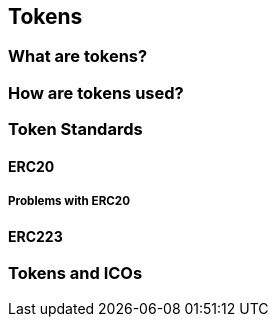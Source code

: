 == Tokens

=== What are tokens?

=== How are tokens used?

=== Token Standards

==== ERC20

===== Problems with ERC20

==== ERC223

=== Tokens and ICOs
